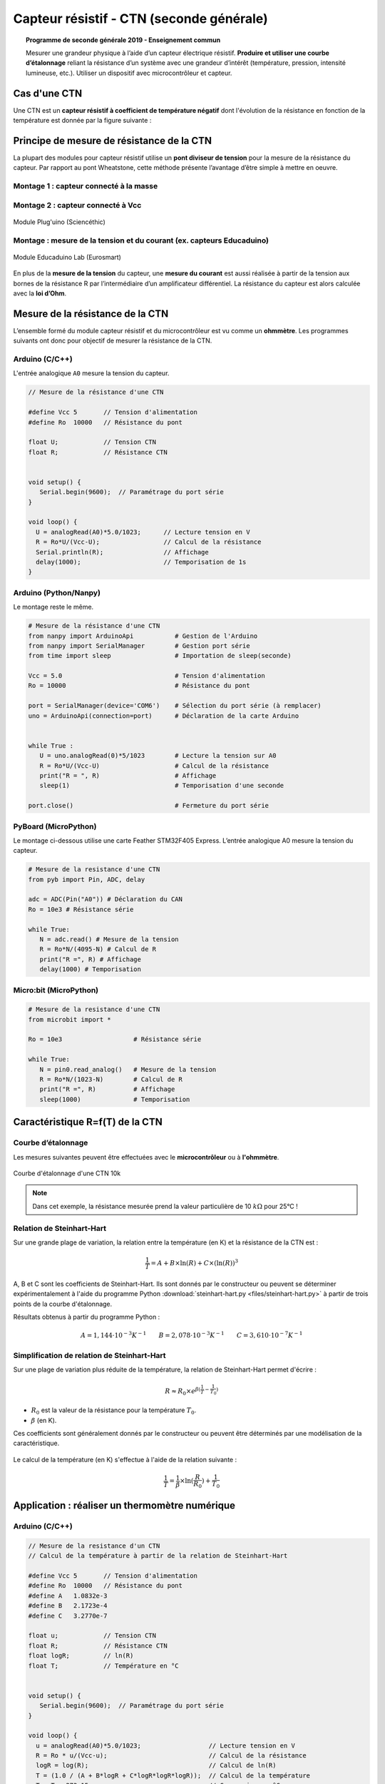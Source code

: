 .. |kohm| replace:: :math:`{k\Omega}`

=========================================
Capteur résistif - CTN (seconde générale)
=========================================


.. topic:: Programme de seconde générale 2019 - Enseignement commun

   Mesurer une grandeur physique à l’aide d’un capteur électrique résistif. **Produire et utiliser une courbe d’étalonnage** reliant la résistance d’un système avec une grandeur d’intérêt (température, pression, intensité lumineuse, etc.).
   Utiliser un dispositif avec microcontrôleur et capteur.




Cas d'une CTN
=============

Une CTN est un **capteur résistif  à coefficient de température négatif** dont l'évolution de la résistance en fonction de la température est donnée par la figure suivante :


.. image:: Images/CTN_Caracteristique_R(T).png
   :width: 843
   :height: 581
   :scale: 50 %
   :alt:
   :align: center



Principe de mesure de résistance de la CTN
==========================================

La plupart des modules pour capteur résistif utilise un **pont diviseur de tension** pour la mesure de la résistance du capteur. Par rapport au pont Wheatstone, cette méthode présente l’avantage d’être simple à mettre en oeuvre.

Montage 1 : capteur connecté à la masse
---------------------------------------


.. image:: Images/ctn_module_resistif_1.png
   :width: 700
   :height: 300
   :scale: 70 %
   :alt:
   :align: center

.. image:: Images/ctn_module_resistif_1_perso.png
   :width: 400
   :height: 340
   :scale: 50 %
   :alt:
   :align: center

Montage 2 : capteur connecté à Vcc 
----------------------------------


.. image:: Images/ctn_module_resistif_2.png
   :width: 700
   :height: 300
   :scale: 70 %
   :alt:
   :align: center


.. figure:: Images/ctn_module_resistif_2_pluguino.png
   :width: 300
   :height: 300
   :scale: 70 %
   :alt:
   :align: center

   Module Plug'uino (Sciencéthic)

Montage : mesure de la tension et du courant (ex. capteurs Educaduino)
----------------------------------------------------------------------

.. image:: Images/ctn_module_resistif_3.png
   :width: 730
   :height: 350
   :scale: 70 %
   :alt:
   :align: center

.. figure:: Images/ctn_module_resistif_3_educaduino.png
   :width: 800
   :height: 400
   :scale: 50 %
   :alt:
   :align: center

   Module Educaduino Lab (Eurosmart)

En plus de la **mesure de la tension** du capteur, une **mesure du courant** est aussi réalisée à partir de la tension aux bornes de la résistance R par l’intermédiaire d’un amplificateur différentiel. La résistance du capteur est alors calculée avec la **loi d’Ohm**. 


Mesure de la résistance de la CTN
=================================

L’ensemble formé du module capteur résistif et du microcontrôleur est vu comme un **ohmmètre**. Les programmes suivants ont donc pour objectif de mesurer la résistance de la CTN.


Arduino (C/C++)
---------------

L'entrée analogique ``A0`` mesure la tension du capteur.

.. image:: fritzing/ctn_montage_arduino.png
   :width: 961
   :height: 832
   :scale: 33 %
   :alt:
   :align: center


.. code-block:: arduino

   // Mesure de la résistance d'une CTN

   #define Vcc 5       // Tension d'alimentation
   #define Ro  10000   // Résistance du pont

   float U;            // Tension CTN
   float R;            // Résistance CTN
 

   void setup() {
      Serial.begin(9600);  // Paramétrage du port série
   }

   void loop() {
     U = analogRead(A0)*5.0/1023;      // Lecture tension en V
     R = Ro*U/(Vcc-U);                 // Calcul de la résistance
     Serial.println(R);                // Affichage
     delay(1000);                      // Temporisation de 1s
   }

Arduino (Python/Nanpy)
----------------------

Le montage reste le même.

.. code-block:: Python

   # Mesure de la résistance d'une CTN
   from nanpy import ArduinoApi           # Gestion de l'Arduino
   from nanpy import SerialManager        # Gestion port série
   from time import sleep                 # Importation de sleep(seconde)

   Vcc = 5.0                              # Tension d'alimentation
   Ro = 10000                             # Résistance du pont

   port = SerialManager(device='COM6')    # Sélection du port série (à remplacer) 
   uno = ArduinoApi(connection=port)      # Déclaration de la carte Arduino


   while True :
      U = uno.analogRead(0)*5/1023        # Lecture la tension sur A0
      R = Ro*U/(Vcc-U)                    # Calcul de la résistance
      print("R = ", R)                    # Affichage
      sleep(1)                            # Temporisation d'une seconde

   port.close()                           # Fermeture du port série


PyBoard (MicroPython)
---------------------

Le montage ci-dessous utilise une carte Feather STM32F405 Express. L’entrée analogique A0 mesure la tension du capteur.


.. image:: fritzing/ctn_montage_pyboard.png
   :width: 581
   :height: 528
   :scale: 50 %
   :alt:
   :align: center


.. code-block:: Python

   # Mesure de la resistance d'une CTN
   from pyb import Pin, ADC, delay

   adc = ADC(Pin("A0")) # Déclaration du CAN
   Ro = 10e3 # Résistance série

   while True:
      N = adc.read() # Mesure de la tension
      R = Ro*N/(4095-N) # Calcul de R
      print("R =", R) # Affichage
      delay(1000) # Temporisation

Micro:bit (MicroPython)
-----------------------

.. image:: fritzing/ctn_montage_microbit.png
   :width: 588
   :height: 742
   :scale: 33 %
   :alt:
   :align: center

.. code-block:: Python

   # Mesure de la resistance d'une CTN
   from microbit import *
 
   Ro = 10e3                   # Résistance série

   while True:
      N = pin0.read_analog()   # Mesure de la tension
      R = Ro*N/(1023-N)        # Calcul de R
      print("R =", R)          # Affichage
      sleep(1000)              # Temporisation


Caractéristique R=f(T) de la CTN
================================

Courbe d’étalonnage
-------------------

Les mesures suivantes peuvent être effectuées avec le **microcontrôleur** ou à **l'ohmmètre**.

.. figure:: Images/CTN_Caracteristique_R(T).png
   :width: 843
   :height: 581
   :scale: 50 %
   :alt: 
   :align: center
   
   Courbe d'étalonnage d'une CTN 10k 


.. note::

   Dans cet exemple, la résistance mesurée prend la valeur particulière de 10 |kohm| pour 25°C  !


Relation de Steinhart-Hart
--------------------------

Sur une grande plage de variation, la relation entre la température (en K) et la résistance de la CTN est :

.. math::

   \dfrac{1}{T} = A + B \times \ln(R) + C \times (\ln(R))^3

A, B et C sont les coefficients de Steinhart-Hart. Ils sont donnés par le constructeur
ou peuvent se déterminer expérimentalement à l'aide du programme Python :download:`steinhart-hart.py <files/steinhart-hart.py>` à partir de trois points de la courbe d'étalonnage.

Résultats obtenus à partir du programme Python :

.. math::

   A = 1,144 \cdot 10^{-3}K^{-1} \qquad B=2,078\cdot10^{-3}K^{-1} \qquad C=3,610 \cdot 10^{-7}K^{-1}


Simplification de relation de Steinhart-Hart
--------------------------------------------

Sur une plage de variation plus réduite de la température, la relation de Steinhart-Hart permet d'écrire :

.. math::

   R \approx R_0 \times e^{\beta(\frac{1}{T}-\frac{1}{T_0})}

* :math:`{R_0}` est la valeur de la résistance pour la température :math:`{T_0}`.

* :math:`{\beta}` (en K).

Ces coefficients sont généralement donnés par le constructeur ou peuvent être déterminés par une modélisation de la caractéristique.

.. figure:: Images/CTN_Caracteristique_R(T)_modele.png
   :width: 811
   :height: 521
   :scale: 50 %
   :alt: 
   :align: center

Le calcul de la température (en K) s'effectue à l'aide de la relation suivante :

.. math::

   \dfrac{1}{T} = \dfrac{1}{\beta}\times\ln(\dfrac{R}{R_0})+\dfrac{1}{T_0}



Application : réaliser un thermomètre numérique
===============================================

Arduino (C/C++)
---------------

.. code-block:: arduino

   // Mesure de la resistance d'un CTN
   // Calcul de la température à partir de la relation de Steinhart-Hart

   #define Vcc 5       // Tension d'alimentation
   #define Ro  10000   // Résistance du pont
   #define A   1.0832e-3
   #define B   2.1723e-4
   #define C   3.2770e-7

   float u;            // Tension CTN
   float R;            // Résistance CTN
   float logR;         // ln(R)
   float T;            // Température en °C


   void setup() {
      Serial.begin(9600);  // Paramétrage du port série
   }

   void loop() {
     u = analogRead(A0)*5.0/1023;                  // Lecture tension en V
     R = Ro * u/(Vcc-u);                           // Calcul de la résistance
     logR = log(R);                                // Calcul de ln(R)
     T = (1.0 / (A + B*logR + C*logR*logR*logR));  // Calcul de la température
     T = T - 273.15;                               // Conversion en °C
     Serial.print("R = ");                         // Début affichage
     Serial.println(R);
     Serial.print("T = ");
     Serial.println(T);                            // Fin affichage
     delay(1000);                                  // Temporisation de 1s
   }

Arduino (Python/Nanpy)
----------------------

.. code-block:: Python

   # Mesure de la resistance d'une CTN et calcul de la température
   # Calcul de la température à partir de la relation de Steinhart-Hart
   from nanpy import ArduinoApi           # Gestion de l'Arduino
   from nanpy import SerialManager        # Gestion port série
   from time import sleep                 # Importation de sleep(seconde)
   from math import log                   # Importation du logarithme népérien

   Vcc = 5.0      # Tension d'alimentation
   Ro = 10000     # Résistance du pont
   A = 1.0832e-3  # Coeff. de Steinhart-Hart
   B = 2.1723e-4  # ...
   C = 3.2770e-7  # ...

   port = SerialManager(device='COM6')          # Sélection du port série (à remplacer) 
   uno = ArduinoApi(connection=port)            # Déclaration de la carte Arduino


   while True :
      U = uno.analogRead(0)*5/1023              # Lecture la tension sur A0
      R = Ro*U/(Vcc-U)                          # Calcul de la résistance
      T = 1.0 / (A + B*log(R) + C*log(R)**3)    # Calcul de la température en Kelvin
      T = T-273.15                              # Calcul de la température en Celsius
      print("R = ", R, "T = ", T)               # Affichage
      sleep(1)                                  # Temporisation d'une seconde

   port.close()                                 # Fermeture du port série


PyBoard (MicroPython)
---------------------

.. code-block:: Python

   # Mesure de la resistance d'une CTN et calcul de la température
   # Calcul de la température à partir de la relation de Steinhart-Hart
   from pyb import Pin, ADC, delay
   from math import log

   adc = ADC(Pin("A0"))        # Déclaration du CAN

   Ro = 10e3                   # Résistance série
   A = 0.0010832035972923174   # Coeff. de Steinhart-Hart
   B = 0.00021723460553451255  # ...
   C = 3.276999926128753e-07   # ...

   while True:
      N = adc.read()                              # Mesure de la tension
      R = Ro*N/(4095-N)                           # Calcul de R
      T = 1/(A + B*log(R) + C*log(R)**3) - 273.15 # Relation de Steinhart-Hart
      print("R =", R, "T =", T)                   # Affichage
      delay(1000)                                 # Temporisation

Micro:bit (MicroPython)
-----------------------

.. code-block:: Python

   # Mesure de la resistance d'une CTN et calcul de la température
   # Calcul de la température à partir de la relation de Steinhart-Hart
   from microbit import *
   from math import log

   Ro = 10e3     # Résistance série
   A = 1.0832e-3 # Coefficients de Steinhart-Hart
   B = 2.1723e-4 # ...
   C = 3.2770e-7 # ...

   while True:
      N = pin0.read_analog()                       # Mesure de la tension
      R = Ro*N/(1023-N)                            # Calcul de R
      T = 1/(A + B*log(R) + C*log(R)**3) - 273.15  # Relation de Steinhart-Hart
      print("R =", R, "T =", T)                    # Affichage
      sleep(1000)                                  # Temporisation



A retenir
=========

Placer un **capteur résistif** (température, pression, lumière, ...) dans un **pont diviseur de tension** reste une **solution simple pour mesurer sa résistance** à l'aide d'un microcontrôleur.



